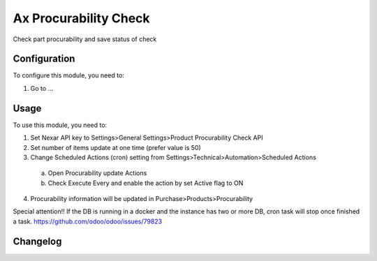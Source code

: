 ======================
Ax Procurability Check
======================

Check part procurability and save status of check

Configuration
=============

To configure this module, you need to:

#. Go to ...

Usage
=====

To use this module, you need to:

1. Set Nexar API key to Settings>General Settings>Product Procurability Check API
2. Set number of items update at one time (prefer value is 50)
3. Change Scheduled Actions (cron) setting from Settings>Technical>Automation>Scheduled Actions
 a. Open Procurability update Actions
 b. Check Execute Every and enable the action by set Active flag to ON
4. Procurability information will be updated in Purchase>Products>Procurability
  
Special attention!!
If the DB is running in a docker and the instance has two or more DB, cron task will stop once finished a task.
https://github.com/odoo/odoo/issues/79823

Changelog
=========
